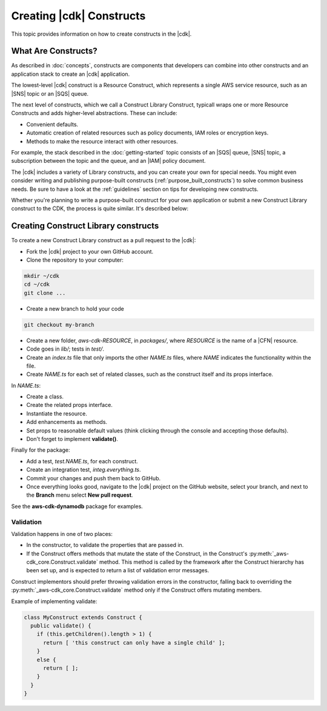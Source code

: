 .. Copyright 2010-2018 Amazon.com, Inc. or its affiliates. All Rights Reserved.

   This work is licensed under a Creative Commons Attribution-NonCommercial-ShareAlike 4.0
   International License (the "License"). You may not use this file except in compliance with the
   License. A copy of the License is located at http://creativecommons.org/licenses/by-nc-sa/4.0/.

   This file is distributed on an "AS IS" BASIS, WITHOUT WARRANTIES OR CONDITIONS OF ANY KIND,
   either express or implied. See the License for the specific language governing permissions and
   limitations under the License.

.. _creating_constructs:

#########################
Creating |cdk| Constructs
#########################

This topic provides information on how to create constructs in the |cdk|.

.. _what_are_constructs:

What Are Constructs?
====================

As described in :doc:`concepts`, constructs are components that developers can
combine into other constructs and an application stack to create an |cdk|
application.

The lowest-level |cdk| construct is a Resource Construct, which represents a
single AWS service resource, such as an |SNS| topic or an |SQS| queue.

The next level of constructs, which we call a Construct Library Construct,
typicall wraps one or more Resource Constructs and adds higher-level
abstractions. These can include:

* Convenient defaults.
* Automatic creation of related resources such as policy documents, IAM roles or encryption keys.
* Methods to make the resource interact with other resources.

For example, the stack described in the :doc:`getting-started` topic consists of
an |SQS| queue, |SNS| topic, a subscription between the topic and the queue, and
an |IAM| policy document.

The |cdk| includes a variety of Library constructs, and you can create your own
for special needs. You might even consider writing and publishing purpose-built
constructs (:ref:`purpose_built_constructs`) to solve common business needs. Be
sure to have a look at the :ref:`guidelines` section on tips for developing
new constructs.

Whether you're planning to write a purpose-built construct for your own
application or submit a new Construct Library construct to the CDK, the process
is quite similar. It's described below:

.. _creating_l2_constructs:

Creating Construct Library constructs
=====================================

To create a new Construct Library construct as a pull request to the |cdk|:

* Fork the |cdk| project to your own GitHub account.
* Clone the repository to your computer:

.. code-block:: sh

   mkdir ~/cdk
   cd ~/cdk
   git clone ...

* Create a new branch to hold your code

.. code-block:: sh

   git checkout my-branch

* Create a new folder, *aws-cdk-RESOURCE*, in *packages/*,
  where *RESOURCE* is the name of a |CFN| resource.

* Code goes in *lib/*; tests in *test/*.

* Create an *index.ts* file that only imports the other *NAME.ts* files,
  where *NAME* indicates the functionality within the file.

* Create *NAME.ts* for each set of related classes,
  such as the construct itself and its props interface.

In *NAME.ts*:

* Create a class.

* Create the related props interface.

* Instantiate the resource.

* Add enhancements as methods.

* Set props to reasonable default values
  (think clicking through the console and accepting those defaults).

* Don't forget to implement **validate()**.

Finally for the package:

* Add a test, *test.NAME.ts*, for each construct.

* Create an integration test, *integ.everything.ts*.

* Commit your changes and push them back to GitHub.

* Once everything looks good, navigate to the |cdk| project on the GitHub
  website, select your branch, and next to the **Branch** menu select **New pull
  request**.

See the **aws-cdk-dynamodb** package for examples.

Validation
----------

Validation happens in one of two places:

* In the constructor, to validate the properties that are passed in.
* If the Construct offers methods that mutate the state of the Construct,
  in the Construct's :py:meth:`_aws-cdk_core.Construct.validate` method. This
  method is called by the framework after the Construct hierarchy has been set up,
  and is expected to return a list of validation error messages.

Construct implementors should prefer throwing validation errors in the constructor,
falling back to overriding the :py:meth:`_aws-cdk_core.Construct.validate` method
only if the Construct offers mutating members.

Example of implementing validate:

.. code-block:: js

    class MyConstruct extends Construct {
      public validate() {
        if (this.getChildren().length > 1) {
          return [ 'this construct can only have a single child' ];
        }
        else {
          return [ ];
        }
      }
    }
